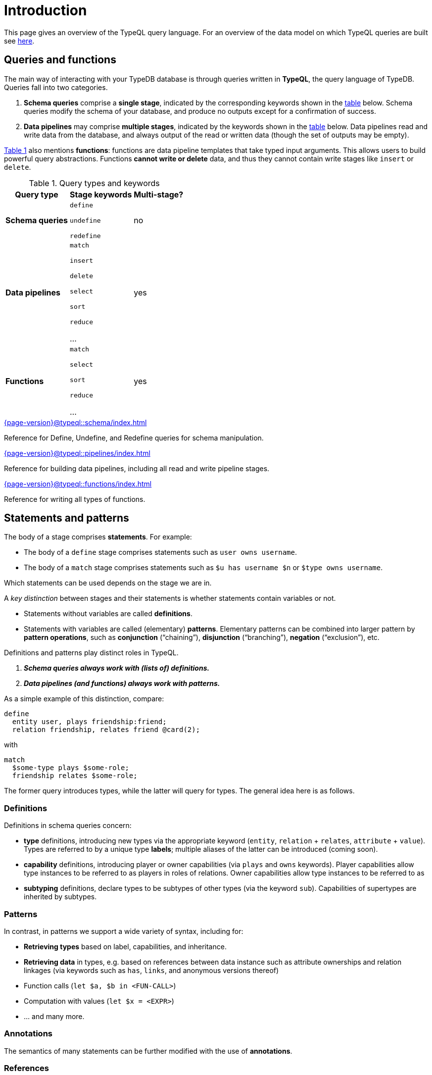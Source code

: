 = Introduction
:page-aliases: {page-version}@typeql::concepts/concept-variables.adoc, {page-version}@typeql::concepts/data-instances.adoc, {page-version}@typeql::concepts/overview.adoc, {page-version}@typeql::concepts/types.adoc

This page gives an overview of the TypeQL query language. For an overview of the data model on which TypeQL queries are built see xref:{page-version}@typeql::data_model.adoc[here].

[[queries]]
== Queries and functions

The main way of interacting with your TypeDB database is through queries written in *TypeQL*, the query language of TypeDB. Queries fall into two categories.

1. *Schema queries* comprise a *single stage*, indicated by the corresponding keywords shown in the <<table1, table>> below. Schema queries modify the schema of your database, and produce no outputs except for a confirmation of success.
1. *Data pipelines* may comprise *multiple stages*, indicated by the keywords shown in the <<table1, table>> below. Data pipelines read and write data from the database, and always output of the read or written data (though the set of outputs may be empty).

<<table1, Table 1>> also mentions *functions*: functions are data pipeline templates that take typed input arguments. This allows users to build powerful query abstractions. Functions *cannot write or delete* data, and thus they cannot contain write stages like `insert` or `delete`.

[[table1]]
[cols="^~,^~,^~" , options="header"]
.Query types and keywords
|===
| Query type | Stage keywords | Multi-stage?
| *Schema queries* |
`define`

`undefine`

`redefine`
| no
| *Data pipelines* |
`match`

`insert`

`delete`

`select`

`sort`

`reduce`

...

| yes
| *Functions* |
`match`

`select`

`sort`

`reduce`

...

| yes
|===

[cols-2]
--
.xref:{page-version}@typeql::schema/index.adoc[]
[.clickable]
****
Reference for Define, Undefine, and Redefine queries for schema manipulation.
****

.xref:{page-version}@typeql::pipelines/index.adoc[]
[.clickable]
****
Reference for building data pipelines, including all read and write pipeline stages.
****
--

[cols-2]
--
.xref:{page-version}@typeql::functions/index.adoc[]
[.clickable]
****
Reference for writing all types of functions.
****
--

[[statements]]
== Statements and patterns

The body of a stage comprises *statements*. For example:

* The body of a `define` stage comprises statements such as `user owns username`.
* The body of a `match` stage comprises statements such as `$u has username $n` or `$type owns username`.

Which statements can be used depends on the stage we are in.

A _key distinction_ between stages and their statements is whether statements contain variables or not.

* Statements without variables are called *definitions*.
* Statements with variables are called (elementary) *patterns*. Elementary patterns can be combined into larger pattern by *pattern operations*, such as *conjunction* ("`chaining`"), *disjunction* ("`branching`"), *negation* ("`exclusion`"), etc.

Definitions and patterns play distinct roles in TypeQL.

1. *_Schema queries always work with (lists of) definitions._*
1. *_Data pipelines (and functions) always work with patterns._*

As a simple example of this distinction, compare:
[,typeql]
----
define
  entity user, plays friendship:friend;
  relation friendship, relates friend @card(2);
----
with
[,typeql]
----
match
  $some-type plays $some-role;
  friendship relates $some-role;
----
The former query introduces types, while the latter will query for types. The general idea here is as follows.

=== Definitions

Definitions in schema queries concern:

* *type* definitions, introducing new types via the appropriate keyword (`entity`, `relation` + `relates`, `attribute` + `value`). Types are referred to by a unique type *labels*; multiple aliases of the latter can be introduced (coming soon).
* *capability* definitions, introducing player or owner capabilities (via `plays` and `owns` keywords). Player capabilities allow type instances to be referred to as players in roles of relations. Owner capabilities allow type instances to be referred to as
* *subtyping* definitions, declare types to be subtypes of other types (via the keyword `sub`). Capabilities of supertypes are inherited by subtypes.

=== Patterns

In contrast, in patterns we support a wide variety of syntax, including for:

* *Retrieving types* based on label, capabilities, and inheritance.
* *Retrieving data* in types, e.g. based on references between data instance such as attribute ownerships and relation linkages (via keywords such as `has`, `links`, and anonymous versions thereof)
* Function calls (`let $a, $b in <FUN-CALL>`)
* Computation with values (`let $x = <EXPR>`)
* ... and many more.

=== Annotations

The semantics of many statements can be further modified with the use of *annotations*.

=== References

[cols-2]
--
.xref:{page-version}@typeql::patterns/index.adoc[]
[.clickable]
****
Reference for query pattern construction using logical operations and optionals.
****

.xref:{page-version}@typeql::statements/index.adoc[]
[.clickable]
****
Reference for all individual TypeQL statements, covering schema and data.
****

.xref:{page-version}@typeql::annotations/index.adoc[]
[.clickable]
****
Annotations modify the semantics of specific TypeQL statements.
****
--

== Expressions and value types

TypeQL supports various build in operators to manipulate and combine data types, which can be used in the construction of statements (such as assignments and comparisons).

[cols-2]
--
.xref:{page-version}@typeql::expressions/index.adoc[]
[.clickable]
****
Reference for supported operators and expressions.
****

.xref:{page-version}@typeql::values/index.adoc[]
[.clickable]
****
Reference for different value type.
****
--

== Index and glossary

For a complete list of TypeQL keywords used at various levels of query construction, consult the xref:{page-version}@typeql::keywords.adoc[keyword glossary].
